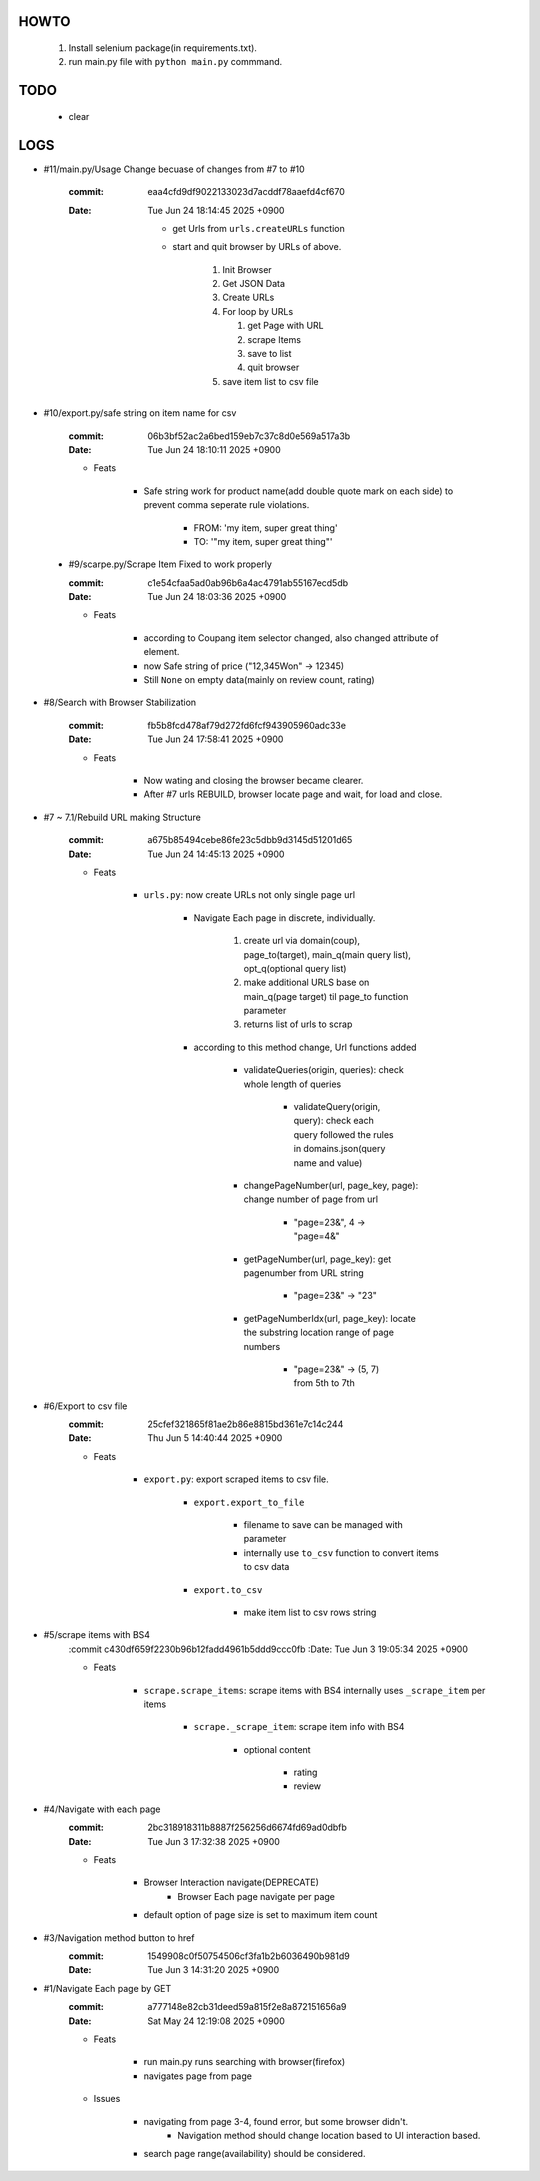 HOWTO
-----

   1. Install selenium package(in requirements.txt).
   #. run main.py file with ``python main.py`` commmand.

TODO
----

   - clear

LOGS
----

- #11/main.py/Usage Change becuase of changes from #7 to #10

   :commit: eaa4cfd9df9022133023d7acddf78aaefd4cf670
   :Date:   Tue Jun 24 18:14:45 2025 +0900

      - get Urls from ``urls.createURLs`` function
      - start and quit browser by URLs of above. 

         1. Init Browser
         #. Get JSON Data
         #. Create URLs
         #. For loop by URLs

            #. get Page with URL
            #. scrape Items
            #. save to list
            #. quit browser

         #. save item list to csv file

- #10/export.py/safe string on item name for csv

   :commit: 06b3bf52ac2a6bed159eb7c37c8d0e569a517a3b
   :Date:   Tue Jun 24 18:10:11 2025 +0900

   - Feats

      - Safe string work for product name(add double quote mark on each side) to prevent comma seperate rule violations.

         - FROM: 'my item, super great thing' 
         - TO: '"my item, super great thing"' 

 - #9/scarpe.py/Scrape Item Fixed to work properly

   :commit: c1e54cfaa5ad0ab96b6a4ac4791ab55167ecd5db
   :Date:   Tue Jun 24 18:03:36 2025 +0900

   - Feats

      - according to Coupang item selector changed, also changed attribute of element.
      - now Safe string of price ("12,345Won" -> 12345)
      - Still ``None`` on empty data(mainly on review count, rating)

- #8/Search with Browser Stabilization

   :commit: fb5b8fcd478af79d272fd6fcf943905960adc33e
   :Date:   Tue Jun 24 17:58:41 2025 +0900

   - Feats

      - Now wating and closing the browser became clearer.
      - After #7 urls REBUILD, browser locate page and wait, for load and close.

- #7 ~ 7.1/Rebuild URL making Structure

   :commit: a675b85494cebe86fe23c5dbb9d3145d51201d65
   :Date:   Tue Jun 24 14:45:13 2025 +0900

   - Feats

      - ``urls.py``\: now create URLs not only single page url

         - Navigate Each page in discrete, individually.

            1. create url via domain(coup), page_to(target), main_q(main query list), opt_q(optional query list)
            #. make additional URLS base on main_q(page target) til page_to function parameter
            #. returns list of urls to scrap

         - according to this method change, Url functions added
 
            - validateQueries(origin, queries): check whole length of queries

               - validateQuery(origin, query): check each query followed the rules in domains.json(query name and value)

            - changePageNumber(url, page_key, page): change number of page from url

               - "page=23&", 4 -> "page=4&"

            - getPageNumber(url, page_key): get pagenumber from URL string

               - "page=23&" -> "23"

            - getPageNumberIdx(url, page_key): locate the substring location range of page numbers

               - "page=23&" -> (5, 7) from 5th to 7th

- #6/Export to csv file
   :commit: 25cfef321865f81ae2b86e8815bd361e7c14c244
   :Date:   Thu Jun 5 14:40:44 2025 +0900

   - Feats

      - ``export.py``\: export scraped items to csv file.

         - ``export.export_to_file``

            - filename to save can be managed with parameter
            - internally use ``to_csv`` function to convert items to csv data

         - ``export.to_csv``
         
            - make item list to csv rows string

- #5/scrape items with BS4
   :commit c430df659f2230b96b12fadd4961b5ddd9ccc0fb
   :Date:   Tue Jun 3 19:05:34 2025 +0900

   - Feats

      - ``scrape.scrape_items``\: scrape items with BS4 internally uses ``_scrape_item`` per items

         - ``scrape._scrape_item``\: scrape item info with BS4

            - optional content

               - rating
               - review
         
- #4/Navigate with each page
   :commit: 2bc318918311b8887f256256d6674fd69ad0dbfb
   :Date:   Tue Jun 3 17:32:38 2025 +0900

   - Feats

      - Browser Interaction navigate(DEPRECATE)
         - Browser Each page navigate per page

      - default option of page size is set to maximum item count

- #3/Navigation method button to href
   :commit: 1549908c0f50754506cf3fa1b2b6036490b981d9
   :Date:   Tue Jun 3 14:31:20 2025 +0900

- #1/Navigate Each page by GET
   :commit: a777148e82cb31deed59a815f2e8a872151656a9
   :Date:   Sat May 24 12:19:08 2025 +0900

   - Feats

      - run main.py runs searching with browser(firefox)
      - navigates page from page

   - Issues

      - navigating from page 3-4, found error, but some browser didn't.
         - Navigation method should change location based to UI interaction based.

      - search page range(availability) should be considered.

